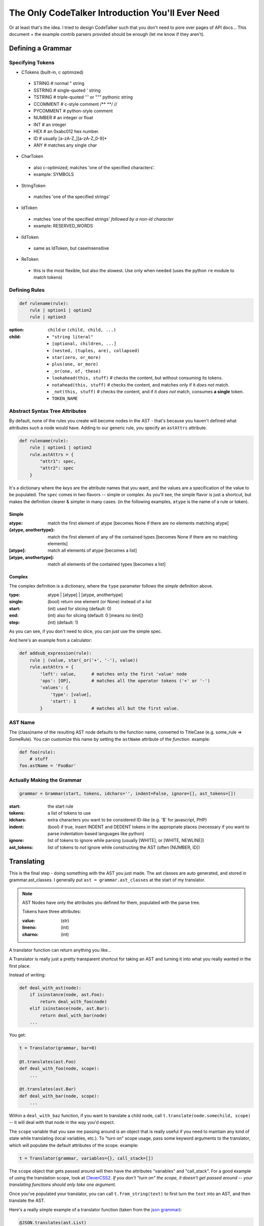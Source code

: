The Only CodeTalker Introduction You'll Ever Need
=================================================

Or at least that's the idea. I tried to design CodeTalker such that you don't
need to pore over pages of API docs... This document + the example contrib parsers
provided should be enough (let me know if they aren't).

Defining a Grammar
------------------

Specifying Tokens
*****************

- CTokens (built-in, c optimized)

 - STRING # normal " string
 - SSTRING # single-quoted ' string
 - TSTRING # triple-quoted ''' or """ pythonic string
 - CCOMMENT # c-style comment /** \**/ //
 - PYCOMMENT # python-style comment
 - NUMBER # an integer or float
 - INT # an integer
 - HEX # an 0xabc012 hex number.
 - ID # usually [a-zA-Z\_][a-zA-Z_0-9]*
 - ANY # matches any single char

- CharToken

 - also c-optimized; matches 'one of the specified characters'.
 - example: SYMBOLS

- StringToken

 - matches 'one of the specified strings'

- IdToken

 - matches 'one of the specified strings' *followed by a non-id character*
 - example: RESERVED_WORDS

- IIdToken

 - same as IdToken, but caseInsensitive

- ReToken

 - this is the most flexible, but also the slowest. Use only when needed
   (uses the python ``re`` module to match tokens)

Defining Rules
**************

.. code-block:: python

    def rulename(rule):
        rule | option1 | option2
        rule | option3

:option:

    ``child`` or ``(child, child, ...)``

:child: 

    - ``"string literal"``
    - ``[optional, children, ...]``
    - ``(nested, (tuples, are), collapsed)``
    - ``star(zero, or_more)``
    - ``plus(one, or_more)``
    - ``_or(one, of, these)``
    - ``lookahead(this, stuff)`` # checks the content, but without consuming its tokens.
    - ``notahead(this, stuff)`` # checks the content, and matches only if it *does not* match.
    - ``_not(this, stuff)`` # checks the content, and if it *does not* match,
      consumes **a single** token.
    - ``TOKEN_NAME``

Abstract Syntax Tree Attributes
*******************************

By default, none of the rules you create will become nodes in the AST - that's
because you haven't defined what attributes such a node would have. Adding to
our generic rule, you specify an ``astAttrs`` attribute.

.. code-block:: python

    def rulename(rule):
        rule | option1 | option2
        rule.astAttrs = {
            "attr1": spec,
            "attr2": spec
        }

It's a dictionary where the *keys* are the attribute names that you want, and
the values are a specification of the value to be populated. The ``spec``
comes in two flavors -- simple or complex. As you'll see, the simple flavor is
just a shortcut, but makes the definition clearer & simpler in many cases. (in
the following examples, ``atype`` is the name of a rule or token).

Simple
++++++

:atype:

    match the first element of atype [becomes None if there are no elements
    matching atype]

:{atype, anothertype}:

    match the first element of any of the contained types [becomes None if
    there are no matching elements]

:[atype]: match all elements of atype [becomes a list]
:[atype, anothertype]:

    match all elements of the contained types [becomes a list]

Complex
+++++++

The complex definition is a dictionary, where the ``type`` parameter follows
the *simple* definition above.

:type: atype | [atype] | [atype, anothertype]
:single: (bool) return one element (or None) instead of a list
:start: (int) used for slicing (default: 0)
:end: (int) also for slicing (default: 0 [means no limit])
:step: (int) (default: 1)

As you can see, if you don't need to slice, you can just use the simple spec.

And here's an example from a calculator:

.. code-block:: python

    def addsub_expression(rule):
        rule | (value, star(_or('+', '-'), value))
        rule.astAttrs = {
            'left': value,      # matches only the first 'value' node
            'ops': [OP],        # matches all the operator tokens ('+' or '-')
            'values': {
                'type': [value],
                'start': 1
            }                   # matches all but the first value. 
    
AST Name
********

The (class)name of the resulting AST node defaults to the function name,
converted to TitleCase (e.g. some_rule => SomeRule). You can customize this
name by setting the ``astName`` attribute of the *function*. example:

.. code-block:: python

    def foo(rule):
        # stuff
    foo.astName = 'FooBar'

Actually Making the Grammar
***************************

.. code-block:: python

    grammar = Grammar(start, tokens, idchars='', indent=False, ignore=[], ast_tokens=[])

:start: the start rule
:tokens: a list of tokens to use
:idchars:

    extra characters you want to be considered ID-like (e.g. '$' for
    javascript, PHP)

:indent:

    (bool) if true, insert INDENT and DEDENT tokens in the appropriate places
    (necessary if you want to parse indentation-based languages like python)

:ignore:

    list of tokens to ignore while parsing (usually [WHITE], or [WHITE,
    NEWLINE])

:ast_tokens:

    list of tokens to *not* ignore while constructing the AST (often [NUMBER,
    ID])

Translating
-----------

This is the final step - doing something with the AST you just made. The ast
classes are auto generated, and stored in grammar.ast_classes. I generally put
``ast = grammar.ast_classes`` at the start of my translator.

.. note::

    AST Nodes have only the attributes you defined for them, populated with
    the parse tree.

    Tokens have three attributes:

    :value: (str)
    :lineno: (int)
    :charno: (int)

A translator function can return anything you like...

A Translator is really just a pretty transparent shortcut for taking an AST
and turning it into what you really wanted in the first place.

Instead of writing:

.. code-block:: python

    def deal_with_ast(node):
        if isinstance(node, ast.Foo):
            return deal_with_foo(node)
        elif isinstance(node, ast.Bar):
            return deal_with_bar(node)
        ...

You get:

.. code-block:: python

    t = Translator(grammar, bar=0)

    @t.translates(ast.Foo)
    def deal_with_foo(node, scope):
        ...

    @t.translates(ast.Bar)
    def deal_with_bar(node, scope):
        ...

Within a ``deal_with_baz`` function, if you want to translate a child node,
call ``t.translate(node.somechild, scope)`` -- it will deal with that node in
the way you'd expect.

The ``scope`` variable that you saw me passing around is an object
that is really useful if you need to maintain any kind of state while
translating (local variables, etc.). To "turn on" scope usage, pass some
keyword arguments to the translator, which will populate the default
attributes of the scope. example:

.. code-block:: python

    t = Translator(grammar, variables={}, call_stack=[])

The ``scope`` object that gets passed around will then have the attributes
"variables" and "call_stack". For a good example of using the translation
scope, look at `CleverCSS2 <http://jaredforsyth.com/projects/clevercss2/>`_.
*If you don't "turn on" the scope, it doesn't get passed around -- your
translating functions should only take one argument.*

Once you've populated your translator, you can call ``t.from_string(text)`` to
first turn the ``text`` into an AST, and then translate the AST.

Here's a really simple example of a translator function (taken from the `json
grammar
<http://github.com/jabapyth/codetalker/blob/master/codetalker/contrib/json.py#L39>`_):

.. code-block:: python

    @JSON.translates(ast.List)
    def t_list(node):
        return list(JSON.translate(value) for value in node.values)

Now you're ready to look at the examples:

- `JSON
  <http://github.com/jabapyth/codetalker/blob/master/codetalker/contrib/json.py>`_
- `math
  <http://github.com/jabapyth/codetalker/blob/master/codetalker/contrib/math.py>`_
- `CleverCSS2
  <http://github.com/jabapyth/clevercss2/blob/master/clevercss/grammar.py>`_
- `python-css <http://github.com/jabapyth/css/blob/master/css/grammar.py>`_

If you have any suggestion as to how to improve this document, feel free to
let me know at jared@jaredforsyth.com

